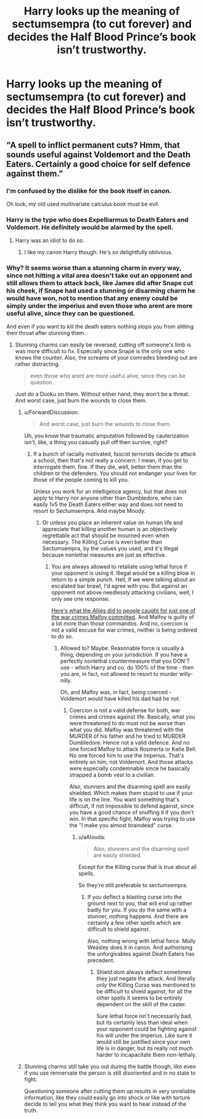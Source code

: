 #+TITLE: Harry looks up the meaning of sectumsempra (to cut forever) and decides the Half Blood Prince’s book isn’t trustworthy.

* Harry looks up the meaning of sectumsempra (to cut forever) and decides the Half Blood Prince’s book isn’t trustworthy.
:PROPERTIES:
:Author: Lywik270
:Score: 9
:DateUnix: 1573182761.0
:DateShort: 2019-Nov-08
:FlairText: Prompt
:END:

** "A spell to inflict permanent cuts? Hmm, that sounds useful against Voldemort and the Death Eaters. Certainly a good choice for self defence against them."
:PROPERTIES:
:Author: Hellstrike
:Score: 23
:DateUnix: 1573235431.0
:DateShort: 2019-Nov-08
:END:

*** I'm confused by the dislike for the book itself in canon.

Oh look, my old used multivariate calculus book must be evil.
:PROPERTIES:
:Author: SpongeBobmobiuspants
:Score: 20
:DateUnix: 1573236110.0
:DateShort: 2019-Nov-08
:END:


*** Harry is the type who does Expelliarmus to Death Eaters and Voldemort. He definitely would be alarmed by the spell.
:PROPERTIES:
:Author: Lywik270
:Score: 3
:DateUnix: 1573250305.0
:DateShort: 2019-Nov-09
:END:

**** Harry was an idiot to do so.
:PROPERTIES:
:Author: Hellstrike
:Score: 7
:DateUnix: 1573251464.0
:DateShort: 2019-Nov-09
:END:

***** I like my canon Harry though. He's so delightfully oblivious.
:PROPERTIES:
:Author: Lywik270
:Score: 2
:DateUnix: 1573254846.0
:DateShort: 2019-Nov-09
:END:


*** Why? It seems worse than a stunning charm in every way, since not hitting a vital area doesn't take out an opponent and still allows them to attack back, like James did after Snape cut his cheek, if Snape had used a stunning or disarming charm he would have won, not to mention that any enemy could be simply under the imperius and even those who arent are more useful alive, since they can be questioned.

And even if you want to kill the death eaters nothing stops you from slitting their throat after stunning them.
:PROPERTIES:
:Author: aAlouda
:Score: 2
:DateUnix: 1573247671.0
:DateShort: 2019-Nov-09
:END:

**** Stunning charms can easily be reversed, cutting off someone's limb is was more difficult to fix. Especially since Snape is the only one who knows the counter. Also, the screams of your comrades bleeding out are rather distracting.

#+begin_quote
  even those who arent are more useful alive, since they can be question.
#+end_quote

Just do a Dooku on them. Without either hand, they won't be a threat. And worst case, just burn the wounds to close them.
:PROPERTIES:
:Author: Hellstrike
:Score: 6
:DateUnix: 1573250176.0
:DateShort: 2019-Nov-09
:END:

***** u/ForwardDiscussion:
#+begin_quote
  And worst case, just burn the wounds to close them.
#+end_quote

Uh, you know that traumatic amputation followed by cauterization isn't, like, a thing you casually pull off then survive, right?
:PROPERTIES:
:Author: ForwardDiscussion
:Score: 2
:DateUnix: 1573254690.0
:DateShort: 2019-Nov-09
:END:

****** If a bunch of racially motivated, fascist terrorists decide to attack a school, then that's not really a concern. I mean, if you get to interrogate them, fine. If they die, well, better them than the children or the defenders. You should not endanger your lives for those of the people coming to kill you.

Unless you work for an intelligence agency, but that does not apply to Harry nor anyone other than Dumbledore, who can easily 1v5 the Death Eaters either way and does not need to resort to Sectumsempra. And maybe Moody.
:PROPERTIES:
:Author: Hellstrike
:Score: 7
:DateUnix: 1573254990.0
:DateShort: 2019-Nov-09
:END:

******* Or unless you place an inherent value on human life and appreciate that killing another human is an objectively regrettable act that should be mourned even when necessary. The Killing Curse is even better than Sectumsempra, by the values you used, and it's illegal because nonlethal measures are just as effective.
:PROPERTIES:
:Author: ForwardDiscussion
:Score: -1
:DateUnix: 1573255275.0
:DateShort: 2019-Nov-09
:END:

******** You are always allowed to retaliate using lethal force if your opponent is using it. Illegal would be a killing blow in return to a simple punch. Hell, if we were talking about an escalated bar brawl, I'd agree with you. But against an opponent not above needlessly attacking civilians, well, I only see one response.

[[https://rarehistoricalphotos.com/german-commandos-captured-american-uniform-1944/][Here's what the Allies did to people caught for just one of the war crimes Malfoy committed]]. And Malfoy is guilty of a lot more than those commandos. And no, coercion is not a valid excuse for war crimes, neither is being ordered to do so.
:PROPERTIES:
:Author: Hellstrike
:Score: 4
:DateUnix: 1573260294.0
:DateShort: 2019-Nov-09
:END:

********* Allowed to? Maybe. Reasonable force is usually a thing, depending on your jurisdiction. If you have a perfectly nonlethal countermeasure that you DON'T use - which Harry and co. do 100% of the time - then you are, in fact, not allowed to resort to murder willy-nilly.

Oh, and Malfoy was, in fact, being coerced - Voldemort would have killed his dad had he not.
:PROPERTIES:
:Author: ForwardDiscussion
:Score: -1
:DateUnix: 1573269633.0
:DateShort: 2019-Nov-09
:END:

********** Coercion is not a valid defense for both, war crimes and crimes against life. Basically, what you were threatened to do must not be worse than what you did. Malfoy was threatened with the MURDER of his father and he tried to MURDER Dumbledore. Hence not a valid defence. And no one forced Malfoy to attack Rosmerta or Katie Bell. No one forced him to use the Imperius. That's entirely on him, not Voldemort. And those attacks were especially condemnable since he basically strapped a bomb vest to a civilian.

Also, stunners and the disarming spell are easily shielded. Which makes them stupid to use if your life is on the line. You want something that's difficult, if not impossible to defend against, since you have a good chance of snuffing it if you don't win. In that specific fight, Malfoy was trying to use the "I make you almost braindead" curse.
:PROPERTIES:
:Author: Hellstrike
:Score: 5
:DateUnix: 1573286508.0
:DateShort: 2019-Nov-09
:END:

*********** u/aAlouda:
#+begin_quote
  Also, stunners and the disarming spell are easily shielded.
#+end_quote

Except for the Killing curse that is true about all spells.

So they're still preferable to sectumsempra.
:PROPERTIES:
:Author: aAlouda
:Score: 1
:DateUnix: 1573287485.0
:DateShort: 2019-Nov-09
:END:

************ If you deflect a blasting curse into the ground next to you, that will end up rather badly for you. If you do the same with a stunner, nothing happens. And there are certainly a few other spells which are difficult to shield against.

Also, nothing wrong with lethal force. Molly Weasley does it in canon. And authorising the unforgivables against Death Eaters has precedent.
:PROPERTIES:
:Author: Hellstrike
:Score: 2
:DateUnix: 1573289849.0
:DateShort: 2019-Nov-09
:END:

************* Shield dont always deflect sometimes they just negate the attack. And literally only the Killing Curse was mentioned to be difficult to shield against, for all the other spells it seems to be entirely dependent on the skill of the caster.

Sure lethal force isn't necessarily bad, but its certainly less than ideal when your opponent could be fighting against his will under the imperius. Like sure it would still be justified since your own life is in danger, but its really not much harder to incapacitate them non-lethaly.
:PROPERTIES:
:Author: aAlouda
:Score: 2
:DateUnix: 1573290139.0
:DateShort: 2019-Nov-09
:END:


***** Stunning charms still take you out during the battle though, like even if you use rennervate the person is still disoriented and in no state to fight.

Questioning someone after cutting them up results in very unreliable information, like they could easily go into shock or like with torture decide to tell you what they think you want to hear instead of the truth.
:PROPERTIES:
:Author: aAlouda
:Score: 1
:DateUnix: 1573250578.0
:DateShort: 2019-Nov-09
:END:
